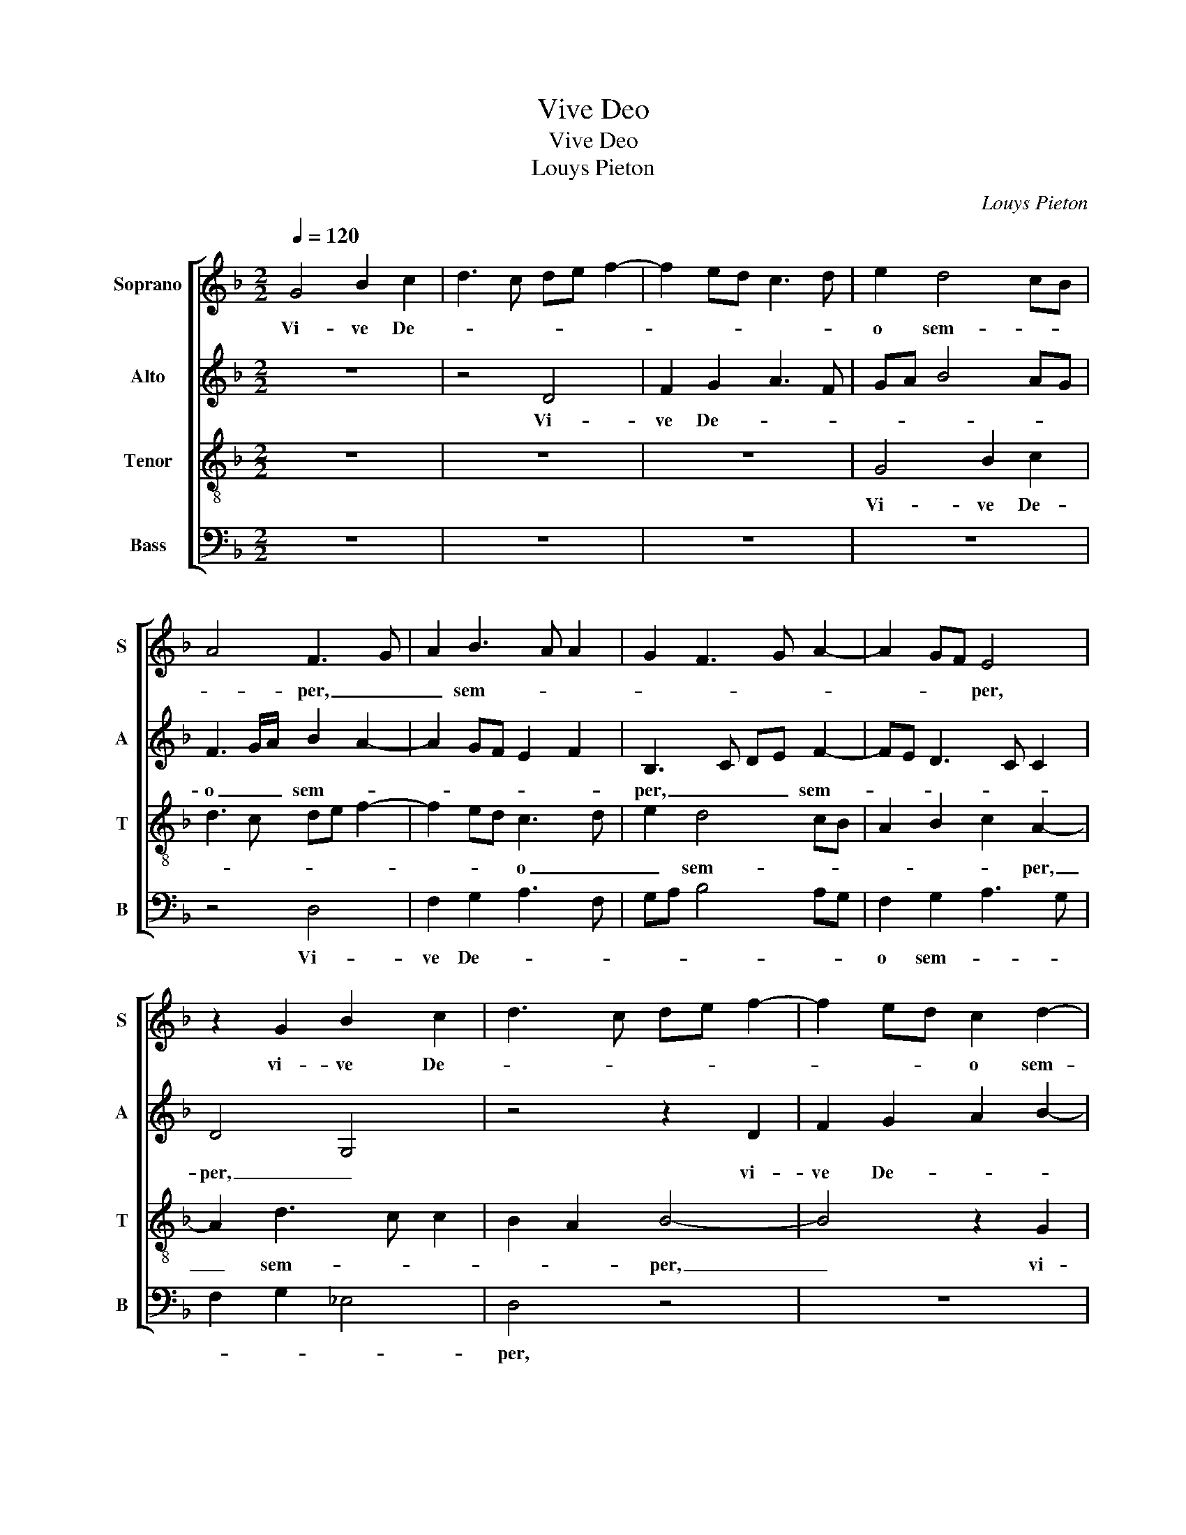 X:1
T:Vive Deo
T:Vive Deo
T:Louys Pieton
C:Louys Pieton
%%score [ 1 2 3 4 ]
L:1/8
Q:1/4=120
M:2/2
K:F
V:1 treble nm="Soprano" snm="S"
V:2 treble nm="Alto" snm="A"
V:3 treble-8 nm="Tenor" snm="T"
V:4 bass nm="Bass" snm="B"
V:1
 G4 B2 c2 | d3 c de f2- | f2 ed c3 d | e2 d4 cB | A4 F3 G | A2 B3 A A2 | G2 F3 G A2- | A2 GF E4 | %8
w: Vi- ve De-|||o sem- * *|* per, _|_ sem- * *||* * * per,|
 z2 G2 B2 c2 | d3 c de f2- | f2 ed c2 d2- | d2 cB AF A2- | A2 GF E2 F2- | FD d3 c c2 | d3 c/B/ A4 | %15
w: vi- ve De-||* * * o sem-|||* per, sem- * *|* * * per,|
 z8 | z2 d4 c2 | f2 _e2 d3 c | B2 c2 F4- | F4 z4 | z8 | z4 z2 d2 | d2 f2 c2 e2- | ed d4 c2 | %24
w: |gens in-|sen- sa- * *|* * ta,|_||nec|un- quam vi- ve|_ _ ho- mi-|
 d4 z4 | z2 d4 d2 | c3 B/A/ B2 B2 | A3 B c2 d2 | G4 z2 A2 | cBGA B2 A2- | AG G4 F2 | G4 z2 A2- | %32
w: ni,|fac quae|po- * * * stu-|lo, quae po- stu-|lo, vi-|ve _ _ _ _ De-||o. Nul-|
 AA A2 G2 c2 | B2 A3 GAB | c3 B c2 d2 | B3 c dA d2- | dc c2 d4 | z8 | z4 z2 G2 | A2 c2 B2 A2 | %40
w: * la fi- des ho-|mi- * * * *|* * ni, ho-||* * mi- ni,||nun-|quam mor- ta- li-|
 G2 B2 A2 G2- | GF F2 GFED | E4 z2 G2- | G2 F2 B3 c | de f2 e2 d2- | d2 c2 B2 A2- | AG G2 A4- | %47
w: bus ul- * *||lis, fi-|* den- * *|* * * dum, fi-|* den- * *|* * dum est,|
 A4 z2 A2- | A2 B2 A2 G2 | A4 F4 | G3 A B2 c2 | A4 B4- | B4 z2 B2 | c3 B AG B2- | %54
w: _ qua-|* re sup- pli-|co vi-|ve _ _ _|De- o,|_ vi-|ve _ _ _ De-|
"^#""^#" BA G3 F F2 | G8 || z8 | d4 G2 B2 | A3 G/A/ BA d2- | dc c2 d2 B2 | AG G3 F F2 | G4 z2 A2 | %62
w: |o.||Vi- ve De-||* * * o, vi-|ve- * De- * *|o, vi-|
 D2 F2 E3 D/E/ | FE A3 G G2 | A2 c2 B4 | A8 | z8 | z8 | z8 | z8 | z2 A2 c4 | B2 G2 A3 B | %72
w: ve De- * * *|* * * * o,|vi- ve De-|o,|||||et to-|tam cir- ca _|
 c2 B4 AG | A2 B3 A A2- | AG G2 A4 | F2 G2 A4 | B2 c2 F2 c2 | d2 B2 A4 | z2 A4 F2 | A2 c2 B2 A2 | %80
w: _ hunc _ _|spem po- * *|* * ni- to,|et to- tam|cir- ca hunc spem|po- ni- to,|nus- quam|in se spe- ran-|
 G2 A3 A A2 | B2 A3 Bcd | e2 f4 e2 | d2 c3 B B2 | c4 z2 A2- | AA A2 F2 B2 | A2 d3 c c2 | %87
w: tes de- se- rit|i- pse _ _ _|_ De- *||us, de-|* se- rit i- *|pse De- * *|
 d4 z2 d2- | dd c2 d2 f2 | e2 d3 c A2 | BcdB c2 B2- | BG A2 B2 c2- | cB B2 A4- | A4 z4 | %94
w: us, vi-|* ve De- o quis-|quis fu- * *|||* * e- ris,|_|
 z4 z2 d2- | d2 c2 B2 A2 | GF B3 A A2 | Bc d3 c B2- | BA A2 B3 c | de f4 ed | c4 z2 B2 | c4 d3 e | %102
w: nec|_ vi- ve cre-|a- * * * tis|_ _ vi- * *|* * ve, cre _|_ _ a- * *|tis, vi-|ve cre- *|
 f2 e3 d d2- | d2 cB c3 d/e/ | f2 e3 d d2- | d2 c2 d4 | z2 d4 c2 | A2 c2 B2 A2 | G4 A4 | z2 c4 B2 | %110
w: * a- * to-|||* * ri,|nec fi-|ne, vi- ve De-|o, _|nec fi-|
 A2 G2 B2 AB | cB/c/ d3 c c2 | d2 D2 E2 F2 | GE F3 D G2- |"^#" G2 F2 G4- | G8 |] %116
w: ne, vi- ve De- *||o, vi- ve De-||* * o.|_|
V:2
 z8 | z4 D4 | F2 G2 A3 F | GA B4 AG | F3 G/A/ B2 A2- | A2 GF E2 F2 | B,3 C DE F2- | FE D3 C C2 | %8
w: |Vi-|ve De- * *||o _ _ sem- *||per, _ _ _ sem-||
 D4 G,4 | z4 z2 D2 | F2 G2 A2 B2- | B2 AG F3 G | A2 B3 A A2- | AG G2 A4 | F4 z2 A2- | A2 G2 B2 A2 | %16
w: per, _|vi-|ve De- * *||o sem- * *||per, gens|_ in- sen- sa-|
 G4 z2 A2- | A2 G2 B2 A2 | G4 z2 A2 | A2 B2 F2 A2- | AG G4 F2- | FE E2 F2 G2 | A6 G2 | BAFG A4 | %24
w: ta, gens|_ in- sen- sa-|ta, nec|un- quam vi- ve|_ _ ho- *|* * mi- ni, ho-|* mi-|ni, _ _ _ _|
 z2 G4 G2 | F3 G AF B2- | BA A3 G G2- | GF F2 E2 D2- | DCDB, C2 D2- | DC C2 D2 F2 | E2 C2 D4 | %31
w: fac quae|po- * * * *||* * * stu- lo,|_ _ _ _ quae po-|* * stu- lo vi-|ve De- o.|
 z2 D3 D D2 | C2 F2 E3 C | DE F3 EFD | E2 A2 G4- | G4 z2 G2 | A2 c2 B2 A2 | G2 B2 A2 G2- | %38
w: Nul- la fi-|des ho- * *||* mi- ni,|_ nun-|quam mor- ta- li-|bus ul- * *|
 GF F2 GFED | E4 z2 D2 | E2 G2 F2 E2 | D2 F2 ED D2- | D2 C2 D4 | z4 z2 G2- | G2 F2 B4 | %45
w: |lis, nun-|quam mor- ta- li-|bus ul- * * *|* * lis,|fi-|* den- *|
 A3 G FE F2- | F2 ED C2 D2- | DC C2 D4 | z2 D4 E2 | D2 C2 D3 C | B,2 C2 G,2 G2- | %51
w: ||* * dum est,|qua- re|sup- pli- * *|* * co vi-|
"^#""^#" GF F2 G4 | z2 F4 G2 | F2 E2 F2 D2- | DC C2 D4 | D8 || G4 C2 E2 | DEFD EF G2- | %58
w: * ve De- o,|qua- re|sup- pli- co vi-|* * ve De-|o.|Vi- ve De-|o, _ _ _ _ _ vi-|
 GF F2 GFED | E4 D2 B,2 | CB,A,G, A,4 | z2 D2 E2 F2 | B,C D3 C C2 | D2 F2 E2 D2 | E2 F2 D3 E | %65
w: * * ve De- * * *|o, vi- ve|De- * * * o,|vi- ve De-|o, _ vi- ve De-|o, vi- ve De-|* o, vi- *|
 F2 ED E2 F2 | G4 F4 | z8 | z8 | z4 z2 D2 | F4 E2 C2 | D3 E F2 E2- | E2 DC DE F2- | FE D2 C2 A,2 | %74
w: * ve _ De- *|o, _|||et|to- tam cir-|ca _ _ hunc|_ _ _ _ _ _|* * * * spem|
 B,2 C2 F,2 C2 | D4 E2 F2- | FE E2 D2 C2 | B,A, D3 C C2 | D3 C A,2 B,2 | A,4 z4 | z8 | z8 | %82
w: po- ni- to, et|to- tam cir-|* * ca hunc _|_ _ spem _ po-|* * * ni-|to,|||
 z2 D4 C2 | D2 F2 E2 D2 | C4 E3 E | F2 E2 D2 G2- | GFFG/A/ B2 G2 | A2 B3 A A2- | A2 G2 A4 | %89
w: nus- quam|in se spe- ran-|tes de- se-|rit i- pse De-|* * * * * * us,|i- pse _ De-|* * us,|
 z2 G3 G F2 | G2 B2 A2 G2- | GF F2 G2 A2- | AG GF E2 F2- | FEFD E4 | z8 | z2 G4 F2 | E2 D2 E2 F2 | %97
w: vi- ve De-|o quis- quis fu-|* * e- ris, vi-|* * ve _ _ De-|* * * * o,||nec vi-|ve cre- a- tis,|
 G2 F3 E E2 | F4 D3 E | FG A3 F B2- | BA A3 G G2 | A4 D4 | z4 z2 F2- | F2 G2 A3 B | c2 B2 A2 G2 | %105
w: cre- a- * *|tis, nec _|_ _ _ _ vi-|* * ve _ cre-|a- tis,|vi-|* ve cre- a-|to- ri, vi- ve|
 A3 c B4 | A8 | z2 G4 F2 | E2 G2 F2 E2 | D2 C2 G4 | z2 G4 F2 | E2 D2 F2 E2 | D3 C B,2 A,2 | %113
w: cre- a- to-|ri,|nec fi-|ne, vi- ve De-|* * o,|nec fi-|ne vi- ve De-|o, _ _ vi-|
 C2 D3 C C2 | D4 D4- | D8 |] %116
w: * * * ve|De- o.|_|
V:3
 z8 | z8 | z8 | G4 B2 c2 | d3 c de f2- | f2 ed c3 d | e2 d4 cB | A2 B2 c2 A2- | A2 d3 c c2 | %9
w: |||Vi- ve De-||* * * o _|_ sem- * *|* * * per,|_ sem- * *|
 B2 A2 B4- | B4 z2 G2 | B2 c2 d2 f2- | f2 ed c2 c2 | d4 e4 | z2 d4 c2 | f2 e2 d2 f2 | e2 d2 e2 fe | %17
w: * * per,|_ vi-|ve De- * *|* * * o sem-|per, _|gens in-|sen- sa- ta, gens|in- sen- sa- * *|
 dc B3 c d2 | dc c2 d4 | z2 d2 d2 f2 | c2 e3 d d2- | dc c2 d2 B2 | A4 e2 e2 | g2 d2 f2 e2- | %24
w: |* * * ta,|nec un- quam|vi- * ve ho-|* * * * mi-|ni, nec un-|quam vi- ve ho-|
 ed d4 c2 | d8 | z4 z2 d2- | d2 d2 c2 BA | B2 B2 A4 | z4 z2 A2 | cBGA B2 A2 | B3 A/G/ F4- | F4 z4 | %33
w: * * * mi-|ni,|fac|_ quae po- * *|* stu- lo,|vi-|ve _ _ _ _ De-|* * * o.|_|
 z2 d3 d d2 | c2 f2 e2 d2- | dcde f2 d2 | e4 z2 d2 | e2 g2 f2 e2 | d2 f2 ed d2- | dc c2 d4 | %40
w: Nul- la fi-|des ho- * *|* * * * * mi-|ni, nun-|quam mor- ta- li-|bus ul- * * *|* * * lis,|
 z2 G2 A2 c2 | B2 A2 G2 B2 | A4 z4 | z8 | z4 g4 | f2 e2 d3 e | fd g3 f f2- | fe e2 f4- | f4 z4 | %49
w: nun- quam mor-|ta- li- bus ul-|lis,||fi-|den- * * *||* * dum est,|_|
 z4 z2 d2- | d2 e2 d2 c2 | d4 G3 A | Bcdc c2 d2- | dc c2 d4 | G4 A4 | G8 || z8 | z8 | d4 G2 B2 | %59
w: qua-|* re sup- pli-|co vi- *|* * * * * ve|_ _ _ _|De- *|o.|||Vi- ve De-|
 A3 G/A/ BA d2- | dc c2 d2 d2 | G2 B2 A4 | z8 | z2 d2 G2 B2 | A3 G/A/ BA d2- | d2 cB c3 d | %66
w: o, _ _ _ _ vi-|* ve De- o, vi-|ve De- o,||vi- ve De-|o, _ _ _ _ vi-|* ve _ De- *|
 _e4 z2 d2 | f4 e2 c2 | d2 e2 f2 e2- | e2 dc de f2- | fe d3 c c2 | G2 B2 A4 | z4 z2 d2 | f4 e2 c2 | %74
w: o, et|to- tam cir-|ca hunc spem- po-|||* ni- to,|et|to- tam cir-|
 d2 e2 f2 e2- | ed d2 c2 d2- | dc c2 d2 e2 | f2 g2 e4 | f4 z2 d2- | d2 c2 d2 f2 | e2 d2 c2 d2- | %81
w: ca hunc spem po-|||* * ni-|to, nus-|* quam in se|spe- ran- tes de-|
 dd d2 f2 e2- | e2 a3 g g2- | gf f2 g3 f | ed e2 c4 | z4 z2 d2- | dd d2 B2 e2 | d2 GA Bcde | %88
w: * se- rit i- pse|_ De _ _|_ _ _ _ _|* * * us,|de-|* se- rit i- pse|De- us, _ _ _ _ _|
 f2 g3 f f2 | g3 f/e/ d4- | d4 z2 d2- | dd c2 d2 f2 | e2 d3 c c2 | d4 z2 g2- | g2 f2 e2 d2 | %95
w: _ _ i- pse|De- * * us,|_ vi|_ ve De- o quis-|quis fu- * e-|ris, nec|_ vi- ve cre-|
 B2 c2 d4 | z2 B2 c2 d2 | G2 A2 B4 | c4 z2 B2- | B2 c2 d3 e | f2 e3 d d2- | dccB/A/ B4 | A4 z4 | %103
w: a- * tis,|nec vi- ve|cre- a- tis,|_ vi|_ ve cre- a-|to- * * *||ri,|
 d4 f2 a2- | a2 g2 f2 d2 | e4 z2 g2- | g2 f2 d2 f2 | f2 e2 d4 | z4 z2 g2- | g2 f2 e2 d2 | %110
w: vi- ve cre-|* a- to- *|ri, nec|_ fi- ne, vi-|ve De- o,|nec|_ fi- ne, vi-|
 f2 e2 d3 c | c2 B2 ABcA | B4 z2 c2- | c2 B2 A2 G2 | B2 A2 G4- | G8 |] %116
w: ve De- * *||o, nec|_ fi- ne, vi-|ve De- o.|_|
V:4
 z8 | z8 | z8 | z8 | z4 D,4 | F,2 G,2 A,3 F, | G,A, B,4 A,G, | F,2 G,2 A,3 G, | F,2 G,2 _E,4 | %9
w: ||||Vi-|ve De- * *||o sem- * *||
 D,4 z4 | z8 | z4 z2 D,2 | F,2 G,2 A,4 | B,4 A,4 | D,3 E, F,4 | z2 G,4 F,2 | C2 B,2 A,3 G, | %17
w: per,||vi-|ve De- o|sem- *|* * per,|gens in-|sen- sa- ta, _|
 F,2 G,3 F, D,2 |"^b" E,4 D,4- | D,4 z4 | z2 G,2 G,2 B,2 | F,2 A,3 G, G,2- | G,2 F,G, A,B, C2 | %23
w: _ in- * sen-|sa- ta,|_|nec un- quam|vi- ve _ ho-||
 G,2 B,2 A,3 G, | F,2 G,2 _E,4 | D,3 E, F,2 G,2- |"^#" G,2 F,2 G,3 F, | D,4 z2 G,2- | %28
w: mi- * ni, _|_ vi- ve|ho- * * *|* mi- ni, _|_ fac|
 G,2 G,2 F,3 E,/D,/ | E,2 E,2 D,4 | C,2 E,2 D,4 | G,3 F,/E,/ D,E,F,G, | A,2 F,2 C4 | z8 | %34
w: _ quae po- * *|* stu- lo,|vi- ve De-||* * o.||
 z4 z2 G,2- | G,G, G,2 F,2 B,2 | A,4 D,4 | z2 G,2 A,2 C2 | B,2 A,2 G,2 B,2 | A,4 z4 | z8 | z8 | %42
w: Nul-|* la fi- des ho-|mi- ni,|nun- quam mor-|ta- li- bus ul-|lis,|||
 z2 C4 B,2 | D4 G,3 A, | B,C D2 G,4 | A,4 B,4 | A,4 z4 | z8 | z8 | z8 | z8 | z4 z2 G,2- | %52
w: fi- den-|dum _ _|_ _ _ est,|_ _||||||qua|
 G,2 B,2 A,2 G,2 | A,3 G, F,2 G,2 | _E,4 D,4 | G,8 || z8 | z8 | z8 | z4 G,4 | C,2 E,2 D,E,F,D, | %61
w: _ re sup- pli-|co _ _ vi-|ve De-|o.||||Vi-|ve De- * * * *|
 E,F, G,3 F, F,2 | G,2 F,2 G,2 A,2 | D,3 C,/D,/ E,D, G,2- | G,F, F,2 G,4 | A,8 | z2 G,2 B,4 | %67
w: o, _ vi- ve De-|o, _ vi- ve|De- * * o, _ vi-|* * ve De-|o,|et to-|
 A,2 F,2 G,2 A,2 | B,2 A,4 G,F, | G,A, B,4 A,G, | F,3 G, A,4 | z8 | z8 | z8 | z4 z2 A,2 | %75
w: tam cir- ca hunc|spem po- * *||* ni- to,||||et|
 B,4 A,2 F,2 | G,2 A,2 B,2 A,2- | A,2 G,2 A,4 | D,8 | z8 | z8 | z4 z2 A,2- | A,2 F,2 A,2 C2 | %83
w: to- tam cir-|ca hunc spem po-|* * ni-|to,|||nus-|* quam in se|
 B,2 A,2 G,4 | z2 A,3 A, A,2 | D2 C2 D2 G,2 | z8 | z2 D3 D D2 |"^b" D2 E2 D4 | G,4 z4 | %90
w: spe- ran- tes,|de- se- rit|i- pse De- us,||de- se- rit|i- pse De-|us,|
 G,3 G, F,2 G,2 | B,2 A,2 G,2 F,2 | G,4 A,4 | z2 D4 C2 | B,2 A,2 G,2 F,2 | _E,4 D,4 | z2 G,4 F,2 | %97
w: vi- ve De- o|quis- qus fu- e-|ris, _|nec vi-|ve cre- a- *|* tis,|nec vi-|
 _E,2 D,2 G,4 | F,4 B,4 | z2 F,4 G,2 | A,3 B, C2 B,2- | B,A, A,3 G, G,2 | A,3 C B,4- | %103
w: ve cre- a-|* tis,|vi- ve|cre- a- to- *||* * ri,|
 B,4 z2 F,2- | F,2 G,2 A,2 B,2 | A,4 G,A,B,C | D4 z4 | z4 z2 D2- | D2 C2 A,2 C2 | B,2 A,2 G,4 | %110
w: _ vi-|* ve cre- a|to- * * * *|ri,|nec|_ fi- ne, vi-|ve De- o,|
 z8 | z8 | z2 G,4 F,2 | E,2 D,2 F,2 E,2 | D,4 G,4- | G,8 |] %116
w: ||Nec fi-|ne, vi- * ve|De- o.|_|

